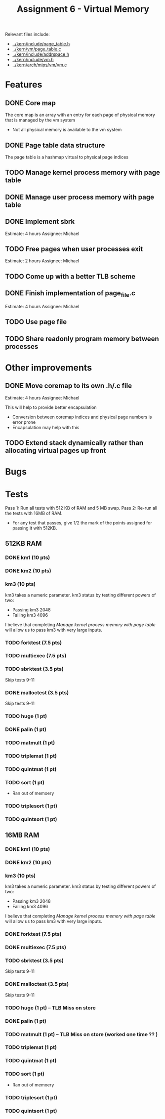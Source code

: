 #+title: Assignment 6 - Virtual Memory

Relevant files include:
- [[../kern/include/page_table.h]]
- [[../kern/vm/page_table.c]]
- [[../kern/include/addrspace.h]]
- [[../kern/include/vm.h]]
- [[../kern/arch/mips/vm/vm.c]]

* Features

** DONE Core map

The core map is an array with an entry for each page of physical memory that is managed by the vm system
- Not all physical memory is available to the vm system

** DONE Page table data structure

The page table is a hashmap virtual to physical page indices

** TODO Manage kernel process memory with page table

** DONE Manage user process memory with page table

** DONE Implement sbrk
Estimate: 4 hours
Assignee: Michael

** TODO Free pages when user processes exit
Estimate: 2 hours
Assignee: Michael

** TODO Come up with a better TLB scheme

** DONE Finish implementation of page_file.c
   Estimate: 4 hours
Assignee: Michael

** TODO Use page file

** TODO Share readonly program memory between processes

* Other improvements

** DONE Move coremap to its own .h/.c file
Estimate: 4 hours
Assignee: Michael

This will help to provide better encapsulation
- Conversion between coremap indices and physical page numbers is error prone
- Encapsulation may help with this

** TODO Extend stack dynamically rather than allocating virtual pages up front

* Bugs

* Tests

Pass 1: Run all tests with 512 KB of RAM and 5 MB swap.
Pass 2: Re-run all the tests with 16MB of RAM.
- For any test that passes, give 1/2 the mark of the points assigned for passing it with 512KB.

** 512KB RAM

*** DONE km1 (10 pts)

*** DONE km2 (10 pts)

*** km3 (10 pts)
km3 takes a numeric parameter.
km3 status by testing different powers of two:
- Passing km3 2048
- Failing km3 4096

I believe that completing [[Manage kernel process memory with page table]] will allow us to pass km3 with very large inputs.

*** TODO forktest (7.5 pts)

*** TODO multiexec (7.5 pts)

*** TODO sbrktest (3.5 pts)
Skip tests 9-11

*** DONE malloctest (3.5 pts)
Skip tests 9-11

*** TODO huge (1 pt)

*** DONE palin (1 pt)

*** TODO matmult (1 pt)

*** TODO triplemat (1 pt)

*** TODO quintmat (1 pt)

*** TODO sort (1 pt)
   * Ran out of memoery

*** TODO triplesort (1 pt)

*** TODO quintsort (1 pt)

** 16MB RAM

*** DONE km1 (10 pts)

*** DONE km2 (10 pts)

*** km3 (10 pts)
km3 takes a numeric parameter.
km3 status by testing different powers of two:
- Passing km3 2048
- Failing km3 4096

I believe that completing [[Manage kernel process memory with page table]] will allow us to pass km3 with very large inputs.

*** DONE forktest (7.5 pts)

*** DONE multiexec (7.5 pts)

*** TODO sbrktest (3.5 pts)
Skip tests 9-11

*** DONE malloctest (3.5 pts)
Skip tests 9-11

*** TODO huge (1 pt) -- TLB Miss on store

*** DONE palin (1 pt)

*** TODO matmult (1 pt) -- TLB Miss on store (worked one time ?? )

*** TODO triplemat (1 pt)

*** TODO quintmat (1 pt)

*** TODO sort (1 pt)
   * Ran out of memoery

*** TODO triplesort (1 pt)

*** TODO quintsort (1 pt)
